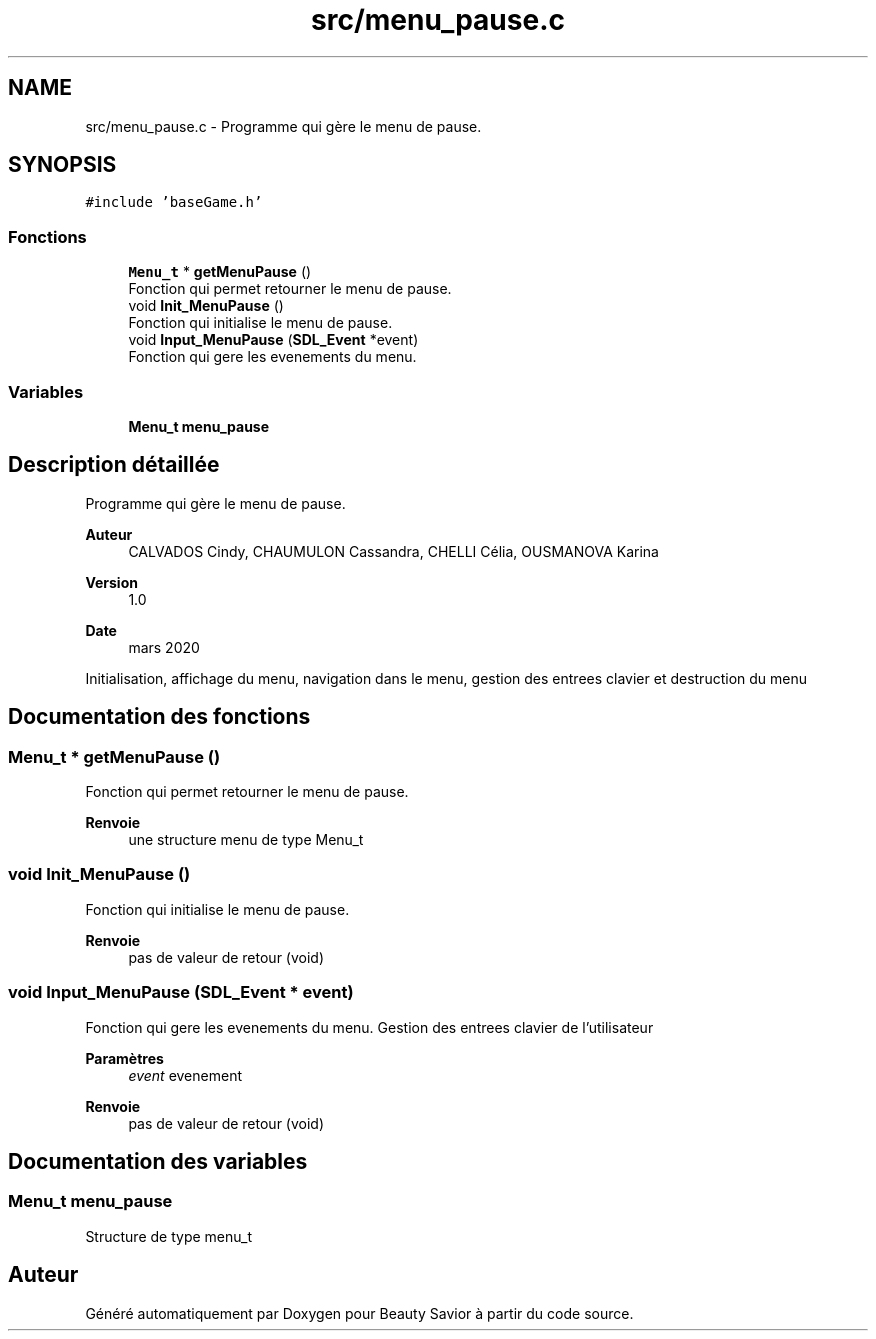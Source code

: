 .TH "src/menu_pause.c" 3 "Dimanche 3 Mai 2020" "Version 0.1" "Beauty Savior" \" -*- nroff -*-
.ad l
.nh
.SH NAME
src/menu_pause.c \- Programme qui gère le menu de pause\&.  

.SH SYNOPSIS
.br
.PP
\fC#include 'baseGame\&.h'\fP
.br

.SS "Fonctions"

.in +1c
.ti -1c
.RI "\fBMenu_t\fP * \fBgetMenuPause\fP ()"
.br
.RI "Fonction qui permet retourner le menu de pause\&. "
.ti -1c
.RI "void \fBInit_MenuPause\fP ()"
.br
.RI "Fonction qui initialise le menu de pause\&. "
.ti -1c
.RI "void \fBInput_MenuPause\fP (\fBSDL_Event\fP *event)"
.br
.RI "Fonction qui gere les evenements du menu\&. "
.in -1c
.SS "Variables"

.in +1c
.ti -1c
.RI "\fBMenu_t\fP \fBmenu_pause\fP"
.br
.in -1c
.SH "Description détaillée"
.PP 
Programme qui gère le menu de pause\&. 


.PP
\fBAuteur\fP
.RS 4
CALVADOS Cindy, CHAUMULON Cassandra, CHELLI Célia, OUSMANOVA Karina 
.RE
.PP
\fBVersion\fP
.RS 4
1\&.0 
.RE
.PP
\fBDate\fP
.RS 4
mars 2020
.RE
.PP
Initialisation, affichage du menu, navigation dans le menu, gestion des entrees clavier et destruction du menu 
.SH "Documentation des fonctions"
.PP 
.SS "\fBMenu_t\fP * getMenuPause ()"

.PP
Fonction qui permet retourner le menu de pause\&. 
.PP
\fBRenvoie\fP
.RS 4
une structure menu de type Menu_t 
.RE
.PP

.SS "void Init_MenuPause ()"

.PP
Fonction qui initialise le menu de pause\&. 
.PP
\fBRenvoie\fP
.RS 4
pas de valeur de retour (void) 
.RE
.PP

.SS "void Input_MenuPause (\fBSDL_Event\fP * event)"

.PP
Fonction qui gere les evenements du menu\&. Gestion des entrees clavier de l'utilisateur 
.PP
\fBParamètres\fP
.RS 4
\fIevent\fP evenement 
.RE
.PP
\fBRenvoie\fP
.RS 4
pas de valeur de retour (void) 
.RE
.PP

.SH "Documentation des variables"
.PP 
.SS "\fBMenu_t\fP menu_pause"
Structure de type menu_t 
.SH "Auteur"
.PP 
Généré automatiquement par Doxygen pour Beauty Savior à partir du code source\&.
